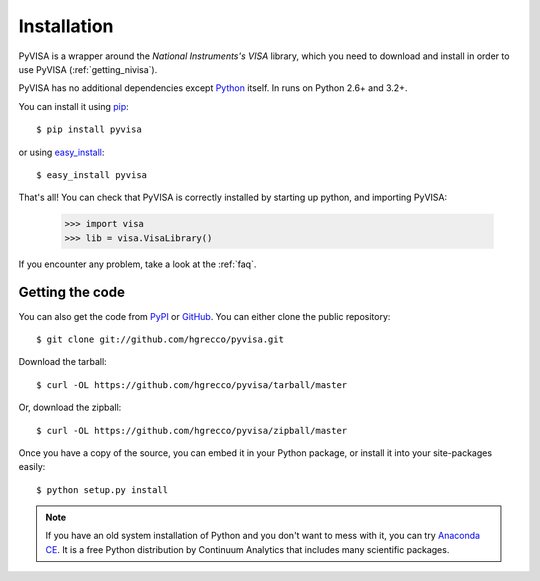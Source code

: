.. _getting:

Installation
============

PyVISA is a wrapper around the `National Instruments's VISA` library, which you need to download and install in order to use PyVISA (:ref:`getting_nivisa`).

PyVISA has no additional dependencies except Python_ itself. In runs on Python 2.6+ and 3.2+.

You can install it using pip_::

    $ pip install pyvisa

or using easy_install_::

    $ easy_install pyvisa

That's all! You can check that PyVISA is correctly installed by starting up python, and importing PyVISA:

    >>> import visa
    >>> lib = visa.VisaLibrary()

If you encounter any problem, take a look at the :ref:`faq`.


Getting the code
----------------

You can also get the code from PyPI_ or GitHub_. You can either clone the public repository::

    $ git clone git://github.com/hgrecco/pyvisa.git

Download the tarball::

    $ curl -OL https://github.com/hgrecco/pyvisa/tarball/master

Or, download the zipball::

    $ curl -OL https://github.com/hgrecco/pyvisa/zipball/master

Once you have a copy of the source, you can embed it in your Python package, or install it into your site-packages easily::

    $ python setup.py install


.. note:: If you have an old system installation of Python and you don't want to
   mess with it, you can try `Anaconda CE`_. It is a free Python distribution by
   Continuum Analytics that includes many scientific packages.


.. _easy_install: http://pypi.python.org/pypi/setuptools
.. _Python: http://www.python.org/
.. _pip: http://www.pip-installer.org/
.. _`Anaconda CE`: https://store.continuum.io/cshop/anaconda
.. _PyPI: https://pypi.python.org/pypi/PyVISA
.. _GitHub: https://github.com/hgrecco/pyvisa
.. _`National Instruments's VISA`: http://ni.com/visa/
